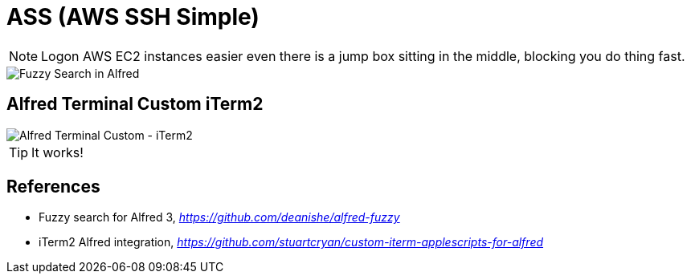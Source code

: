 ifdef::env-github[]
:tip-caption: :bulb:
:note-caption: :information_source:
:important-caption: :heavy_exclamation_mark:
:caution-caption: :fire:
:warning-caption: :warning:
endif::[]

ASS (AWS SSH Simple)
====================

[NOTE]
======
Logon AWS EC2 instances easier even there is a jump box sitting in the middle, blocking you do thing fast.
======

image::Fuzzy Search in Alfred.gif[Fuzzy Search in Alfred]

Alfred Terminal Custom iTerm2
-----------------------------

image::Alfred Terminal Custom - iTerm2.gif[Alfred Terminal Custom - iTerm2]

TIP: It works!


References
----------

- Fuzzy search for Alfred 3, _https://github.com/deanishe/alfred-fuzzy_
- iTerm2 Alfred integration, _https://github.com/stuartcryan/custom-iterm-applescripts-for-alfred_